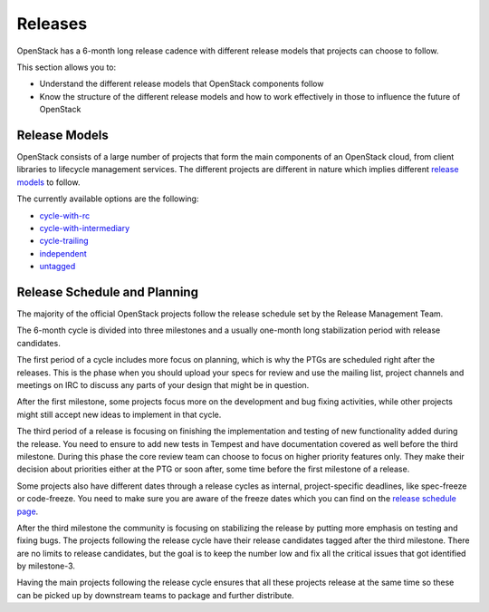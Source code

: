 ########
Releases
########

OpenStack has a 6-month long release cadence with different release models that
projects can choose to follow.

This section allows you to:

* Understand the different release models that OpenStack components follow
* Know the structure of the different release models and how to work
  effectively in those to influence the future of OpenStack

Release Models
--------------

OpenStack consists of a large number of projects that form the main components
of an OpenStack cloud, from client libraries to lifecycle management
services. The different projects are different in nature which implies
different `release models
<https://releases.openstack.org/reference/release_models.html>`_ to follow.

The currently available options are the following:

* `cycle-with-rc
  <https://releases.openstack.org/reference/release_models.html#cycle-with-rc>`_
* `cycle-with-intermediary
  <https://releases.openstack.org/reference/release_models.html#cycle-with-intermediary>`_
* `cycle-trailing
  <https://releases.openstack.org/reference/release_models.html#cycle-trailing>`_
* `independent
  <https://releases.openstack.org/reference/release_models.html#independent>`_
* `untagged
  <https://releases.openstack.org/reference/release_models.html#untagged>`_

Release Schedule and Planning
-----------------------------

The majority of the official OpenStack projects follow the release schedule
set by the Release Management Team.

The 6-month cycle is divided into three milestones and a usually one-month long
stabilization period with release candidates.

The first period of a cycle includes more focus on planning, which is why the
PTGs are scheduled right after the releases. This is the phase when you should
upload your specs for review and use the mailing list, project channels and
meetings on IRC to discuss any parts of your design that might be in question.

After the first milestone, some projects focus more on the development and bug
fixing activities, while other projects might still accept new ideas to
implement in that cycle.

The third period of a release is focusing on finishing the implementation and
testing of new functionality added during the release. You need to ensure to
add new tests in Tempest and have documentation covered as well before the
third milestone. During this phase the core review team can choose to focus on
higher priority features only. They make their decision about priorities either
at the PTG or soon after, some time before the first milestone of a release.

Some projects also have different dates through a release cycles as internal,
project-specific deadlines, like spec-freeze or code-freeze. You need to make
sure you are aware of the freeze dates which you can find on the `release
schedule page <https://releases.openstack.org>`_.

After the third milestone the community is focusing on stabilizing the release
by putting more emphasis on testing and fixing bugs. The projects following
the release cycle have their release candidates tagged after the third
milestone. There are no limits to release candidates, but the goal is to keep
the number low and fix all the critical issues that got identified by
milestone-3.

Having the main projects following the release cycle ensures that all these
projects release at the same time so these can be picked up by downstream
teams to package and further distribute.
